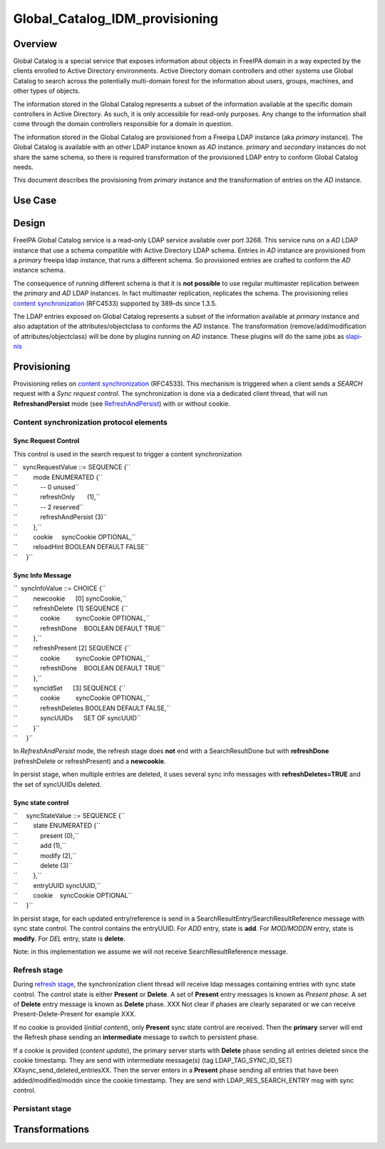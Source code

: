 Global_Catalog_IDM_provisioning
===============================

Overview
--------

Global Catalog is a special service that exposes information about
objects in FreeIPA domain in a way expected by the clients enrolled to
Active Directory environments. Active Directory domain controllers and
other systems use Global Catalog to search across the potentially
multi-domain forest for the information about users, groups, machines,
and other types of objects.

The information stored in the Global Catalog represents a subset of the
information available at the specific domain controllers in Active
Directory. As such, it is only accessible for read-only purposes. Any
change to the information shall come through the domain controllers
responsible for a domain in question.

The information stored in the Global Catalog are provisioned from a
Freeipa LDAP instance (aka *primary* instance). The Global Catalog is
available with an other LDAP instance known as *AD* instance. *primary*
and *secondary* instances do not share the same schema, so there is
required transformation of the provisioned LDAP entry to conform Global
Catalog needs.

This document describes the provisioning from *primary* instance and the
transformation of entries on the *AD* instance.



Use Case
--------

Design
------

FreeIPA Global Catalog service is a read-only LDAP service available
over port 3268. This service runs on a *AD* LDAP instance that use a
schema compatible with Active Directory LDAP schema. Entries in *AD*
instance are provisioned from a *primary* freeipa ldap instance, that
runs a different schema. So provisioned entries are crafted to conform
the *AD* instance schema.

The consequence of running different schema is that it is **not
possible** to use regular multimaster replication between the *primary*
and *AD* LDAP instances. In fact multimaster replication, replicates the
schema. The provisioning relies `content
synchronization <http://www.port389.org/docs/389ds/design/content-synchronization-plugin.html>`__
(RFC4533) supported by 389-ds since 1.3.5.

The LDAP entries exposed on Global Catalog represents a subset of the
information available at *primary* instance and also adaptation of the
attributes/objectclass to conforms the *AD* instance. The transformation
(remove/add/modification of attributes/objectclass) will be done by
plugins running on *AD* instance. These plugins will do the same jobs as
`slapi-nis <https://git.fedorahosted.org/cgit/slapi-nis.git/tree/doc/format-specifiers.txt>`__

Provisioning
----------------------------------------------------------------------------------------------

Provisioning relies on `content
synchronization <http://www.port389.org/docs/389ds/design/content-synchronization-plugin.html>`__
(RFC4533). This mechanism is triggered when a client sends a *SEARCH*
request with a *Sync request control*. The synchronization is done via a
dedicated client thread, that will run **RefreshandPersist** mode (see
`RefreshAndPersist <https://tools.ietf.org/html/rfc4533#page-16>`__)
with or without cookie.



Content synchronization protocol elements
^^^^^^^^^^^^^^^^^^^^^^^^^^^^^^^^^^^^^^^^^



Sync Request Control
''''''''''''''''''''

This control is used in the search request to trigger a content
synchronization

| ``   syncRequestValue ::= SEQUENCE {``
| ``         mode ENUMERATED {``
| ``             -- 0 unused``
| ``             refreshOnly       (1),``
| ``             -- 2 reserved``
| ``             refreshAndPersist (3)``
| ``         },``
| ``         cookie     syncCookie OPTIONAL,``
| ``         reloadHint BOOLEAN DEFAULT FALSE``
| ``     }``



Sync Info Message
'''''''''''''''''

| ``  syncInfoValue ::= CHOICE {``
| ``         newcookie      [0] syncCookie,``
| ``         refreshDelete  [1] SEQUENCE {``
| ``             cookie         syncCookie OPTIONAL,``
| ``             refreshDone    BOOLEAN DEFAULT TRUE``
| ``         },``
| ``         refreshPresent [2] SEQUENCE {``
| ``             cookie         syncCookie OPTIONAL,``
| ``             refreshDone    BOOLEAN DEFAULT TRUE``
| ``         },``
| ``         syncIdSet      [3] SEQUENCE {``
| ``             cookie         syncCookie OPTIONAL,``
| ``             refreshDeletes BOOLEAN DEFAULT FALSE,``
| ``             syncUUIDs      SET OF syncUUID``
| ``         }``
| ``     }``

In *RefreshAndPersist* mode, the refresh stage does **not** end with a
SearchResultDone but with **refreshDone** (refreshDelete or
refreshPresent) and a **newcookie**.

In persist stage, when multiple entries are deleted, it uses several
sync info messages with **refreshDeletes=TRUE** and the set of syncUUIDs
deleted.



Sync state control
''''''''''''''''''

| ``     syncStateValue ::= SEQUENCE {``
| ``         state ENUMERATED {``
| ``             present (0),``
| ``             add (1),``
| ``             modify (2),``
| ``             delete (3)``
| ``         },``
| ``         entryUUID syncUUID,``
| ``         cookie    syncCookie OPTIONAL``
| ``     }``

In persist stage, for each updated entry/reference is send in a
SearchResultEntry/SearchResultReference message with sync state control.
The control contains the entryUUID. For *ADD* entry, state is **add**.
For *MOD/MODDN* entry, state is **modify**. For *DEL* entry, state is
**delete**.

Note: in this implementation we assume we will not receive
SearchResultReference message.



Refresh stage
^^^^^^^^^^^^^

During `refresh
stage <http://www.port389.org/docs/389ds/design/content-synchronization-plugin.html#refresh-only-cookie-present>`__,
the synchronization client thread will receive ldap messages containing
entries with sync state control. The control state is either **Present**
or **Delete**. A set of **Present** entry messages is known as *Present
phase*. A set of **Delete** entry message is known as **Delete** phase.
XXX Not clear if phases are clearly separated or we can receive
Present-Delete-Present for example XXX.

If no cookie is provided (*initial content*), only **Present** sync
state control are received. Then the **primary** server will end the
Refresh phase sending an **intermediate** message to switch to
persistent phase.

If a cookie is provided (*content update*), the primary server starts
with **Delete** phase sending all entries deleted since the cookie
timestamp. They are send with intermediate message(s) (tag
LDAP_TAG_SYNC_ID_SET) XXsync_send_deleted_entriesXX. Then the server
enters in a **Present** phase sending all entries that have been
added/modified/moddn since the cookie timestamp. They are send with
LDAP_RES_SEARCH_ENTRY msg with sync control.



Persistant stage
^^^^^^^^^^^^^^^^

Transformations
----------------------------------------------------------------------------------------------
